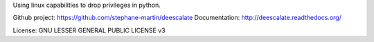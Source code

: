 Using linux capabilities to drop privileges in python.

Github project: https://github.com/stephane-martin/deescalate
Documentation: http://deescalate.readthedocs.org/

License: GNU LESSER GENERAL PUBLIC LICENSE v3
